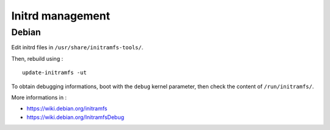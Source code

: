 
=================
Initrd management
=================

Debian
======
Edit initrd files in ``/usr/share/initramfs-tools/``.

Then, rebuild using : ::

    update-initramfs -ut

To obtain debugging informations, boot with the ``debug`` kernel parameter,
then check the content of ``/run/initramfs/``.

More informations in :

- https://wiki.debian.org/initramfs
- https://wiki.debian.org/InitramfsDebug

